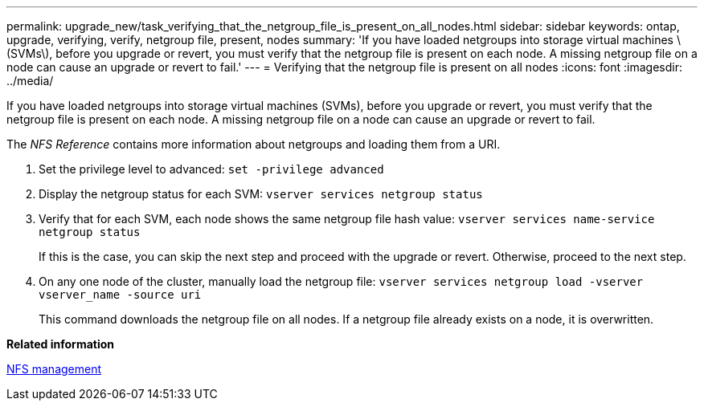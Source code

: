 ---
permalink: upgrade_new/task_verifying_that_the_netgroup_file_is_present_on_all_nodes.html
sidebar: sidebar
keywords: ontap, upgrade, verifying, verify, netgroup file, present, nodes
summary: 'If you have loaded netgroups into storage virtual machines \(SVMs\), before you upgrade or revert, you must verify that the netgroup file is present on each node. A missing netgroup file on a node can cause an upgrade or revert to fail.'
---
= Verifying that the netgroup file is present on all nodes
:icons: font
:imagesdir: ../media/

[.lead]
If you have loaded netgroups into storage virtual machines (SVMs), before you upgrade or revert, you must verify that the netgroup file is present on each node. A missing netgroup file on a node can cause an upgrade or revert to fail.

The _NFS Reference_ contains more information about netgroups and loading them from a URI.

. Set the privilege level to advanced: `set -privilege advanced`
. Display the netgroup status for each SVM: `vserver services netgroup status`
. Verify that for each SVM, each node shows the same netgroup file hash value: `vserver services name-service netgroup status`
+
If this is the case, you can skip the next step and proceed with the upgrade or revert. Otherwise, proceed to the next step.

. On any one node of the cluster, manually load the netgroup file: `vserver services netgroup load -vserver vserver_name -source uri`
+
This command downloads the netgroup file on all nodes. If a netgroup file already exists on a node, it is overwritten.

*Related information*

https://docs.netapp.com/ontap-9/topic/com.netapp.doc.cdot-famg-nfs/home.html[NFS management]
